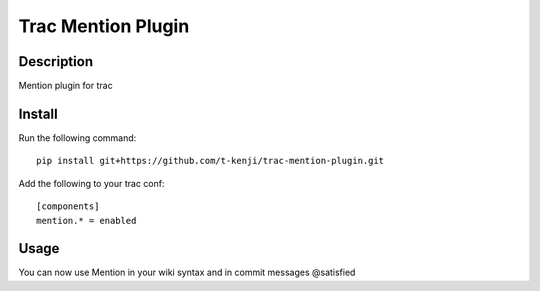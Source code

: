 Trac Mention Plugin
===================

Description
-----------

Mention plugin for trac

Install
-------

Run the following command::

    pip install git+https://github.com/t-kenji/trac-mention-plugin.git

Add the following to your trac conf::

    [components]
    mention.* = enabled

Usage
-----

You can now use Mention in your wiki syntax and in commit messages @satisfied
